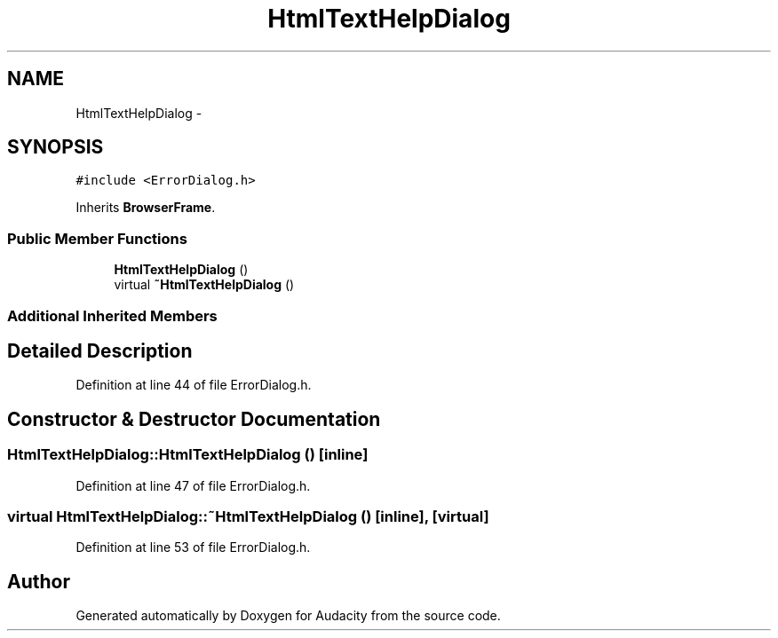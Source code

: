 .TH "HtmlTextHelpDialog" 3 "Thu Apr 28 2016" "Audacity" \" -*- nroff -*-
.ad l
.nh
.SH NAME
HtmlTextHelpDialog \- 
.SH SYNOPSIS
.br
.PP
.PP
\fC#include <ErrorDialog\&.h>\fP
.PP
Inherits \fBBrowserFrame\fP\&.
.SS "Public Member Functions"

.in +1c
.ti -1c
.RI "\fBHtmlTextHelpDialog\fP ()"
.br
.ti -1c
.RI "virtual \fB~HtmlTextHelpDialog\fP ()"
.br
.in -1c
.SS "Additional Inherited Members"
.SH "Detailed Description"
.PP 
Definition at line 44 of file ErrorDialog\&.h\&.
.SH "Constructor & Destructor Documentation"
.PP 
.SS "HtmlTextHelpDialog::HtmlTextHelpDialog ()\fC [inline]\fP"

.PP
Definition at line 47 of file ErrorDialog\&.h\&.
.SS "virtual HtmlTextHelpDialog::~HtmlTextHelpDialog ()\fC [inline]\fP, \fC [virtual]\fP"

.PP
Definition at line 53 of file ErrorDialog\&.h\&.

.SH "Author"
.PP 
Generated automatically by Doxygen for Audacity from the source code\&.
